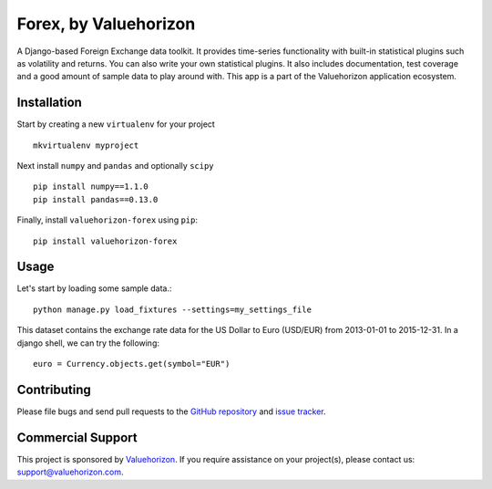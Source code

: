 =======================
Forex, by Valuehorizon
=======================

.. image:: https://badge.fury.io/py/valuehorizon-forex.svg
   :target: http://badge.fury.io/py/valuehorizon-forex
.. image:: https://travis-ci.org/Valuehorizon/valuehorizon-forex.svg?branch=master
   :target: https://travis-ci.org/Valuehorizon/valuehorizon-forex
.. image:: https://coveralls.io/repos/Valuehorizon/valuehorizon-forex/badge.svg
   :target: https://coveralls.io/r/Valuehorizon/valuehorizon-forex
.. image:: https://codeclimate.com/github/Valuehorizon/valuehorizon-forex/badges/gpa.svg
   :target: https://codeclimate.com/github/Valuehorizon/valuehorizon-forex

A Django-based Foreign Exchange data toolkit. It provides time-series functionality
with built-in statistical plugins such as volatility and returns. You can also write 
your own statistical plugins.
It also includes documentation, test coverage and a good amount of sample data to play around with.
This app is a part of the Valuehorizon application ecosystem.

Installation
============

Start by creating a new ``virtualenv`` for your project ::

    mkvirtualenv myproject

Next install ``numpy`` and ``pandas`` and optionally ``scipy`` ::

    pip install numpy==1.1.0
    pip install pandas==0.13.0

Finally, install ``valuehorizon-forex`` using ``pip``::

    pip install valuehorizon-forex

Usage
============

Let's start by loading some sample data.::

    python manage.py load_fixtures --settings=my_settings_file

This dataset contains the exchange rate data for the US Dollar to Euro (USD/EUR) from 2013-01-01 to 2015-12-31. In a 
django shell, we can try the following::

    euro = Currency.objects.get(symbol="EUR")


Contributing
============

Please file bugs and send pull requests to the `GitHub repository`_ and `issue
tracker`_.

.. _GitHub repository: https://github.com/Valuehorizon/valuehorizon-forex/
.. _issue tracker: https://github.com/Valuehorizon/valuehorizon-forex/issues

Commercial Support
==================

This project is sponsored by Valuehorizon_. If you require assistance on
your project(s), please contact us: support@valuehorizon.com.

.. _Valuehorizon: http://www.valuehorizon.com
